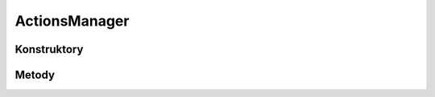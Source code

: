 **************
ActionsManager
**************

.. sphinxsharp:type:: public class ActionsManager
	
	Klasa do zarządzania dostępnymi akcjami

Konstruktory
============

.. sphinxsharp:method:: public ActionsManager(Dictionary<FieldInfo, List<ValidationError>> actionsDictionary)
	:param(1): 
	
	


.. sphinxsharp:method:: public ActionsManager()
	
	


Metody
======

.. sphinxsharp:method:: public Void AddAction(String actionName, BaseAction action)
	:param(1): Nazwa (identyfikator) akcji
	:param(2): Obiekt definiujący akcję
	
	Dodaje akcję do listy dostępnych akcji w tym managerze


.. sphinxsharp:method:: public Void AddActions(Dictionary<FieldInfo, List<ValidationError>> actions)
	:param(1): 
	
	


.. sphinxsharp:method:: public JObject PerformActions(ClientConnection conn, JObject actionsData)
	:param(1): 
	:param(2): 
            Definicja akcji. Struktura:
            {
            	"actions": [
            		{
            			"name": "action-name-1",
            			"data": { ... }
            		},
            		{
            			"name": "action-name-2",
            			"data": { ... }
            		},
            		...
            	]
            }
            
	
	Wykonuje akcje zdefiniowane w źródłowym JObject.


.. sphinxsharp:method:: public JObject PerformActions(ClientConnection conn, IEnumerable<ValidationError> actions)
	:param(1): 
	:param(2): 
	
	


.. sphinxsharp:method:: public JObject PerformAction(ClientConnection conn, String actionName, JObject actionData)
	:param(1): 
	:param(2): Nazwa akcji
	:param(3): Dane akcji
	
	Wykonuje pojedynczą akcję


.. sphinxsharp:method:: public JObject PerformAction(ClientConnection conn, JObject actionData)
	:param(1): 
	:param(2): 
            Dane pojedycznej akcji
            Struktura:
            {
            	"name": "action-name-1",
            	"data": { ... }
            }
            
	
	Wykonuje pojedynczą akcję


